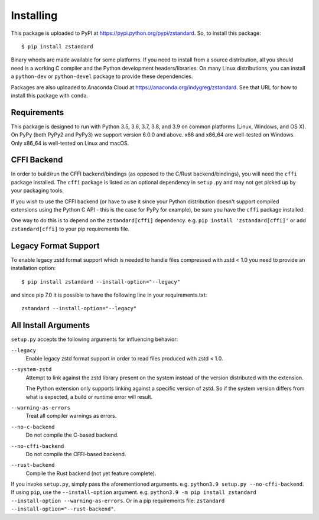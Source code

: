 .. _installing:

==========
Installing
==========

This package is uploaded to PyPI at https://pypi.python.org/pypi/zstandard.
So, to install this package::

   $ pip install zstandard

Binary wheels are made available for some platforms. If you need to
install from a source distribution, all you should need is a working C
compiler and the Python development headers/libraries. On many Linux
distributions, you can install a ``python-dev`` or ``python-devel``
package to provide these dependencies.

Packages are also uploaded to Anaconda Cloud at
https://anaconda.org/indygreg/zstandard. See that URL for how to install
this package with ``conda``.

Requirements
============

This package is designed to run with Python 3.5, 3.6, 3.7, 3.8, and 3.9
on common platforms (Linux, Windows, and OS X). On PyPy (both PyPy2 and PyPy3)
we support version 6.0.0 and above. x86 and x86_64 are well-tested on Windows.
Only x86_64 is well-tested on Linux and macOS.

CFFI Backend
============

In order to build/run the CFFI backend/bindings (as opposed to the C/Rust
backend/bindings), you will need the ``cffi`` package installed. The
``cffi`` package is listed as an optional dependency in ``setup.py`` and
may not get picked up by your packaging tools.

If you wish to use the CFFI backend (or have to use it since your Python
distribution doesn't support compiled extensions using the Python C API -
this is the case for PyPy for example), be sure you have the ``cffi``
package installed.

One way to do this is to depend on the ``zstandard[cffi]`` dependency.
e.g. ``pip install 'zstandard[cffi]'`` or add ``zstandard[cffi]`` to your
pip requirements file.

Legacy Format Support
=====================

To enable legacy zstd format support which is needed to handle files compressed
with zstd < 1.0 you need to provide an installation option::

   $ pip install zstandard --install-option="--legacy"

and since pip 7.0 it is possible to have the following line in your
requirements.txt::

   zstandard --install-option="--legacy"

All Install Arguments
=====================

``setup.py`` accepts the following arguments for influencing behavior:

``--legacy``
   Enable legacy zstd format support in order to read files produced with
   zstd < 1.0.

``--system-zstd``
   Attempt to link against the zstd library present on the system instead
   of the version distributed with the extension.

   The Python extension only supports linking against a specific version of
   zstd. So if the system version differs from what is expected, a build
   or runtime error will result.

``--warning-as-errors``
   Treat all compiler warnings as errors.

``--no-c-backend``
   Do not compile the C-based backend.

``--no-cffi-backend``
   Do not compile the CFFI-based backend.

``--rust-backend``
   Compile the Rust backend (not yet feature complete).

If you invoke ``setup.py``, simply pass the aforementioned arguments. e.g.
``python3.9 setup.py --no-cffi-backend``. If using ``pip``, use the
``--install-option`` argument. e.g.
``python3.9 -m pip install zstandard --install-option --warning-as-errors``.
Or in a pip requirements file: ``zstandard --install-option="--rust-backend"``.
